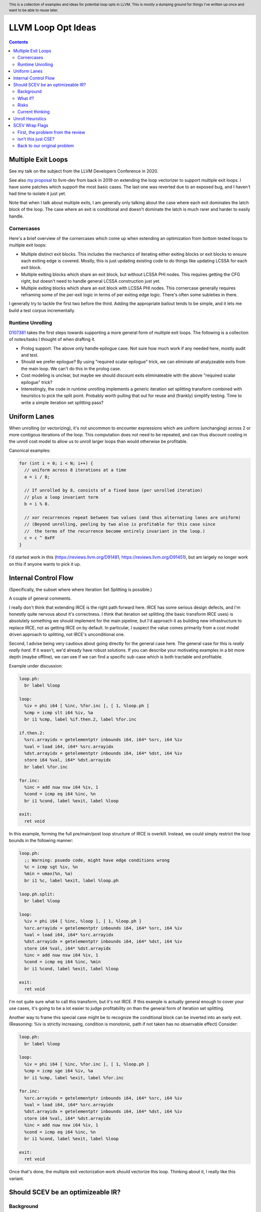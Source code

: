 .. header:: This is a collection of examples and ideas for potential loop opts in LLVM.  This is mostly a dumping ground for things I've written up once and want to be able to reuse later.

-------------------------------------------------
LLVM Loop Opt Ideas
-------------------------------------------------

.. contents::

Multiple Exit Loops
-------------------

See my talk on the subject from the LLVM Developers Conference in 2020.  

See also `my proposal <https://lists.llvm.org/pipermail/llvm-dev/2019-September/134998.html>`_ to llvm-dev from back in 2019 on extending the loop vectorizer to support multiple exit loops.  I have some patches which support the most basic cases.  The last one was reverted due to an exposed bug, and I haven't had time to isolate it just yet.

Note that when I talk about multiple exits, I am generally only talking about the case where each exit dominates the latch block of the loop.  The case where an exit is conditional and doesn't dominate the latch is much rarer and harder to easily handle.

Cornercases
===========

Here's a brief overview of the cornercases which come up when extending an optimization from bottom tested loops to multiple exit loops:

* Multiple distinct exit blocks.  This includes the mechanics of iterating either exiting blocks or exit blocks to ensure each exiting edge is covered.  Mostly, this is just updating existing code to do things like updating LCSSA for each exit block.
* Multiple exiting blocks which share an exit block, but without LCSSA PHI nodes.  This requires getting the CFG right, but doesn't need to handle general LCSSA construction just yet.
* Multiple exiting blocks which share an exit block with LCSSA PHI nodes. This cornercase generally requires reframing some of the per-exit logic in terms of per exiting edge logic.  There's often some subleties in there.

I generally try to tackle the first two before the third.  Adding the appropriate bailout tends to be simple, and it lets me build a test corpus incrementally. 

Runtime Unrolling
=================

`D107381 <https://reviews.llvm.org/D107381>`_ takes the first steps towards supporting a more general form of multiple exit loops.  The following is a collection of notes/tasks I thought of when drafting it.

* Prolog support.  The above only handle epilogue case.  Not sure how much work if any needed here, mostly audit and test.
* Should we prefer epilogue?  By using "required scalar epilogue" trick, we can eliminate *all* analyzeable exits from the main loop.  We can't do this in the prolog case.
* Cost modeling is unclear, but maybe we should discount exits eliminateable with the above "required scalar epilogue" trick?
* Interestingly, the code in runtime unrolling implements a generic iteration set splitting transform combined with heuristics to pick the split point.  Probably worth pulling that out for reuse and (frankly) simplify testing.  Time to write a simple iteration set splitting pass?  

Uniform Lanes
-------------

When unrolling (or vectorizing), it's not uncommon to encounter expressions which are uniform (unchanging) across 2 or more contigous iterations of the loop.  This computation does not need to be repeated, and can thus discount costing in the unroll cost model to allow us to unroll larger loops than would otherwise be profitable.

Canonical examples:

.. code::

   for (int i = 0; i < N; i++) {
     // uniform across 8 iterations at a time
     a = i / 8;
     
     // If unrolled by 8, consists of a fixed base (per unrolled iteration) 
     // plus a loop invariant term
     b = i % 8.
     
     // xor recurrences repeat between two values (and thus alternating lanes are uniform)
     // (Beyond unrolling, peeling by two also is profitable for this case since
     //  the terms of the recurrence become entirely invariant in the loop.)
     c = c ^ 0xFF
   }

I'd started work in this (https://reviews.llvm.org/D91481, https://reviews.llvm.org/D91451), but am largely no longer work on this if anyone wants to pick it up.  

Internal Control Flow 
---------------------
(Specifically, the subset where where Iteration Set Splitting is possible.)

A couple of general comments.

I really don't think that extending IRCE is the right path forward here. IRCE has some serious design defects, and I'm honestly quite nervous about it's correctness. I think that iteration set splitting (the basic transform IRCE uses) is absolutely something we should implement for the main pipeline, but I'd approach it as building new infrastructure to replace IRCE, not as getting IRCE on by default. In particular, I suspect the value comes primarily from a cost model driven approach to splitting, not IRCE's unconditional one.

Second, I advise being very cautious about going directly for the general case here. The general case for this is *really really hard*. If it wasn't, we'd already have robust solutions. If you can describe your motivating examples in a bit more depth (maybe offline), we can see if we can find a specific sub-case which is both tractable and profitable.

Example under discussion:

.. code::

   loop.ph:
     br label %loop

   loop:
     %iv = phi i64 [ %inc, %for.inc ], [ 1, %loop.ph ]
     %cmp = icmp slt i64 %iv, %a
     br i1 %cmp, label %if.then.2, label %for.inc

   if.then.2:
     %src.arrayidx = getelementptr inbounds i64, i64* %src, i64 %iv 
     %val = load i64, i64* %src.arrayidx
     %dst.arrayidx = getelementptr inbounds i64, i64* %dst, i64 %iv 
     store i64 %val, i64* %dst.arrayidx
     br label %for.inc

   for.inc:
     %inc = add nuw nsw i64 %iv, 1
     %cond = icmp eq i64 %inc, %n
     br i1 %cond, label %exit, label %loop

   exit:
     ret void


In this example, forming the full pre/main/post loop structure of IRCE is overkill.  Instead, we could simply restrict the loop bounds in the following manner:

.. code::

   loop.ph:
     ;; Warning: psuedo code, might have edge conditions wrong
     %c = icmp sgt %iv, %n
     %min = umax(%n, %a)
     br i1 %c, label %exit, label %loop.ph

   loop.ph.split:
     br label %loop

   loop:
     %iv = phi i64 [ %inc, %loop ], [ 1, %loop.ph ]
     %src.arrayidx = getelementptr inbounds i64, i64* %src, i64 %iv 
     %val = load i64, i64* %src.arrayidx
     %dst.arrayidx = getelementptr inbounds i64, i64* %dst, i64 %iv 
     store i64 %val, i64* %dst.arrayidx
     %inc = add nuw nsw i64 %iv, 1
     %cond = icmp eq i64 %inc, %min
     br i1 %cond, label %exit, label %loop

   exit:
     ret void

I'm not quite sure what to call this transform, but it's not IRCE.  If this example is actually general enough to cover your use cases, it's going to be a lot easier to judge profitability on than the general form of iteration set splitting.  

Another way to frame this special case might be to recognize the conditional block can be inverted into an early exit.  (Reasoning: %iv is strictly increasing, condition is monotonic, path if not taken has no observable effect)  Consider:

.. code::

   loop.ph:
     br label %loop

   loop:
     %iv = phi i64 [ %inc, %for.inc ], [ 1, %loop.ph ]
     %cmp = icmp sge i64 %iv, %a
     br i1 %cmp, label %exit, label %for.inc

   for.inc:
     %src.arrayidx = getelementptr inbounds i64, i64* %src, i64 %iv 
     %val = load i64, i64* %src.arrayidx
     %dst.arrayidx = getelementptr inbounds i64, i64* %dst, i64 %iv 
     store i64 %val, i64* %dst.arrayidx
     %inc = add nuw nsw i64 %iv, 1
     %cond = icmp eq i64 %inc, %n
     br i1 %cond, label %exit, label %loop

   exit:
     ret void
   

Once that's done, the multiple exit vectorization work should vectorize this loop. Thinking about it, I really like this variant.  


Should SCEV be an optimizeable IR?
----------------------------------

Background
==========

SCEV canonicalizes at construction.  That is, if two SCEV's compute equivalent results, the goal is to have them evaluate to the same SCEV object.  Given two SCEVs, it's is safe to say that if S1 == S2 that the expressions are equal.  Note that it is not safe to infer the expressions are different if S1 != S2 as canonicalization is best effort, not guaranteed.

SCEV's handling of no-wrap flags (no-self-wrap, no-signed-wrap, and no-unsigned-wrap) is complicated.  The key relevant detail is that wrap flags are sometimes computed *after* SCEV for the underlying expressions have been generated.  As such, there can be cases where SCEV (or a user of the SCEV analysis) learns a fact about the SCEV which could have led to a more canonical result if known at construction.  The basic question is what to do about that.

Today, there are three major options - with each used somewhere in the code.

* Move inference to construction time.  This has historical been the best option, but recent issues with compile time is really calling this into question.  In particular, it's hard to justify when we don't know whether the resulting fact will ever be useful for the caller.
* Update the SCEV node in place, and then "forget" all dependent SCEVs.  This requires collaboriation with SCEV's user, and can only be done externally.  It also requires all dependent SCEV's to rebuild from scratch which has been a compile time issue in recent patches.
* Update the SCEV node in place, and then leave dependent SCEVs in an inprecise state.  (That is, if we recreated the same expression, we'd end up with a more canonicalized result.)  This results in potentially missed optimizations, and implementation complexity to work around the inprecision in a few spots.

What if?
========

So, what might we do here?

The basic idea is that we explicitly allow SCEVs to be non-canonical.  For the purpose of this discussion, let's focus on the flag use case.  There are potentially others for non-canonical SCEVs, but we'll ignore that for now.  Then, we support the ability to a) refine existing SCEVs, and b) revisit the instructions associated with dependent SCEVs and produce new more-canonical SCEVs.

Let me expand on that last bit because it's subtle in an important way.

SCEV internally maintains a map from `Value*` to `SCEV*` (i.e. the `ValueExprMap` structure).  Today, ever existing SCEV has a potentially many to one mapping from `Value*` to `SCEV*`.  We would extend that to a many-to-many relation with potentially _multiple_ SCEV nodes corresponding to each Value.  The first in that list would be the best currently known, and all others would be stale values (potentially used by some client until explicitly forgotten).

Given this, we'd then have the option to handle a new wrap flag with the following procedure:

.. code::

  Mutate the SCEV whose fact we inferred.
  for each Value* mapper to said SCEV {
    add users to worklist
  }
  while worklist not empty {
    if no existing SCEV for Value *V, ignore
    reconstruct SCEV for Value *V
      (note that at least one operand of the expression must have
      either changed or been mutated)
    if changed
      add to mapping
      add users of V to worklist
  }

The key detail here is that we're walking the user list of the Value, not of the SCEV.  The SCEV still doesn't have an explicit use list.  We're also not deleting old SCEV nodes.

If we want the invariant that getSCEV(V) always returns the most canonical form, then we need to apply the above algorithm eagerly on change.  If we're okay giving that up, then we can do this specifically on demand only, but that complicates the SCEV interface.  I'd start with the former until we're forced into the later.

Risks
=====

SCEV* Keyed Maps
  If there are maps keyed by SCEV* in client code, and the client expects map[getSCEV(V)] to return an expected result, the change of invariant might break client code.  I am not currently aware of such a structure, but also haven't auditted for it.

Update time
  The need to walk use lists may be expensive.  The existing forget interface gives an idea, but we might be able to accelerate this using a "pending update" lazy mechanism.  Haven't fully explored that.

Current thinking
================

After writing this up, I'm left with the impression this was a lot cleaner than I'd first expected.  I'd sat down to write this up as one of those crazy ideas for someday; I'm now wondering if someday should be now.

    
Unroll Heuristics
-----------------

In generic discussion of unrolling cost heuristics, I typically see two distinct families of reasoning.

**Heuristic 1 - Direct Simplification**

Unrolling a loop will sometimes enable elimination of computation.  For the purposes of this heuristic, latch cost is generally *not* relevant (that's covered in Heuristic 2).  The only catch is that even to simplify, we generally don't want to unroll enough to fall out of cache.

A couple examples which probably should be unrolled:

... code::

  for (i in 0 to N) { 
    a[i/2)++; 
  }

  for (i in 0 to N) { 
    if (cant_analyze())
      break;
    g_a = 5;
  }

  for (i in 0 to N) {
    if (f(i/2))
      break;
    a[i)++; 
  }

  for (i in 0 to N) {
    if (i % 2 == 0)
      a[i)++; 
  }


For each of these, we're balancing estimated dynamic cost vs static cost.  Note that the static cost doesn't necessarily increase.  On the first and last example, the static cost is unchanged.  

The case with a unchanged static cost is arguably a canonicalization heuristic and is justifiably on it's own, but it's hard to clearly split from the balanced cost case.

**Hueristic 2 - Branch Cost**

The other major reason to unroll is to reduce the branch cost of the loop structure itself.  Here, it's important to have a mental model of the hardware as different processors have *radically* different branch costs.  The primary factors being traded off are:

* Effective out of order width.  This is primarily a function of a) the number of branches, and b) their predictability.  Note that predictors can match non-trivial patterns which complicates reasoning about unrolling short loops substaintially.
* Prediction resources.  Every predictable branch requires predictor state which can't be used elsewhere, and may behave differently in hot and cold code.  
* Code size.  Primarily a question of whether hot code fits into the relevant cache structures (uop cache dominates, L1 is also worth considering).  Falling out of cache generally hurts badly.  There's both a per-loop local effect, and a program hot-code global effect.

... code::

  for (i in 0 to N) {
    a[i] = i;
  }

Consider the loop above for a couple different scenarios.  We'll start with partial or runtime unrolling, and then move to full unrolling.

* A simple in-order core or an out-of-order code without a good branch predictor.  Unrolling to smallest cache size likely beneficial due to reducing number of branches.
* Out of order with dedicated loop predictor.  Likely *not* worthwhile to unroll single exit loops.  For multiple exit loops, reasoning for non-latch exits is same as following case without loop predictor.
* Out of order w/o loop predictor.  For single exit loops, probably not worthwhile as we're still going to mispredict the last iteration (unless the unrolled trip count is small enough that we better fit the predictors pattern capability.)  For multiple exit loops, may be justified if total number of branches in the unrolled loop is equal or less than the original unrolled loop.

Full unrolling is generally profitable anywhere partial unrolling by the same factor is, but may additionally be profitable when:

* Out of order w/o loop predictor.  For *long* running loops, probably not worthwhile as branch mis-predict cost is ammortized away.  For short loops with *cosistent* trip counts, likely worthwhile to reduce mis-predict costs.  

In general, on modern high performance out-of-order processors, unrolling is generally *not* a good default.  On simpler cores, it often *is* a good default.

**Alternate Framings**

There are three alternate views of the heuristics above which are sometimes helpful.

First, the complexity of the branch cost heuristic is arguably just a (very) complicated cost model for the dynamic cost of the first heuristic.  You can integrate the two heuristics into one - at least for the local cost.

Second, the local cost vs global cost axis is important.  It is generally *very* hard for compiler to reason about the global effect of an increase in code size or predictor resource use.  I don't know of any good answers here other than to be slightly conservative in the unrolling heuristic.  You might be able to use profile data to predict preloops or post-loops untaken in runtime unrolling, and thus consider them to have zero global cost, but I haven't see anyone do that successfully yet.

Third, while we've discussed them in terms of unrolling, the same basic reasoning applies to a number of loop transforms such as peeling (first and last), and iteration set splitting.


SCEV Wrap Flags
---------------

This section is inspired by the discussion on `D106852 <https://reviews.llvm.org/D106852>`_.  This review starts with a problem around AddRecs.  This is my attempt at getting my head around the problem in advance of participating in the review discussion.

Aside: Please excuse the mix of psuedo code, this is my best attempt at making the examples readable.

First, the problem from the review
==================================

... code:

  %c = add i32 %a, %b
  if (%c would not overflow) {
    loop {
      %iv = [%a, %preheader], [%iv.next, %loop]
      body;
      %iv.next = add i32 nuw %iv, %b
      if (function_of_unrelated_iv) break;
    }
    return;
  }
  code_which_assumes_overflow()

The basic structure of this example is a conditionally executed loop where %iv.next is known not to overflow on the first iteration based on control flow which gaurds the entry to the loop. 
    
Naively, SCEV should produce expressions which look roughly like the following:

* %c = %a + %b
* %iv = {%a, +, %b}<nuw>
* %iv.next = {%a +nuw %b, +, %b}

The problem is that SCEV doesn't include flags in object identity.  As a result, what SCEV actually produces is:

* %c = %a +nuw %b
* %iv = {%a, +, %b}<nuw>
* %iv.next = {%a +nuw %b, +, %b}

This happens because SCEV sees two add(%a,%b) functions and canonicalizes them to the same SCEV object.  (Warning: The example chosen for explaination is deliberately simplified and problably *does not* produce these broken SCEVs.  See the unreduced cases in `D106851 <https://reviews.llvm.org/D106851>`_ for something which demonstrates this in practice.)

This is the problem that the review mentioned at the beginning describes.  The review proposes to fix it by dropping the nuw flag on the computation of the starting value of the %iv.next AddRec, and thus having the resulting SCEVs become:

* %c = %a + %b
* %iv = {%a, +, %b}<nuw>
* %iv.next = {%a + %b, +, %b}

This would seem to be correct in this case, but we'd loose optimization potential from knowing that %a + %b doesn't overflow in the context of the starting value for the %iv.next AddRec.

Isn't this just CSE?
====================

Looking at the above, it seems like this problem is simply common sub-expression elimination.  Given that, let's explore how the CSE piece is handled.

... code:

  define i1 @test(i32 %a, i32 %b, i1 %will_overflow) {
    %c = add i32 %a, %b
    br i1 %will_overflow, label %exit1, label %exit2

  exit1:
    %ret1 = icmp ult i32 %c, %a
    ret i1 %ret1

  exit2:
    %c2 = add nuw i32 %a, %b
    %ret2 = icmp ult i32 %c2, %a
    ret i1 %ret2
  }

  $ opt -enable-new-pm=0 -analyze -scalar-evolution flags.ll 
  Printing analysis 'Scalar Evolution Analysis' for function 'test':
  Classifying expressions for: @test
    %c = add i32 %a, %b
    -->  (%a + %b) U: full-set S: full-set
    %c2 = add nuw i32 %a, %b
    -->  (%a + %b) U: full-set S: full-set
  Determining loop execution counts for: @test

Interestingly, we still combined both adds into a single SCEV node, but we did so conservatively.  We stripped the flags from *both* expressions.  This is the classic solution uses for CSE elsewhere in the optimizer as well.

So, all is good right?  Well, not so fast.  The problem is the above wasn't implement as merging the flags on CSE.  Instead, it was implemented via `getNoWrapFlagsFromUB` and `isSCEVExprNeverPoison`.

`isSCEVExprNeverPoison` contains a bit of logic which is *extremely* subtle.  Specifically, it returns true for the following circumstance:

* an *instruction* whose operands include some AddRec in some loop L
* all other operands to the add are invariant in L
* the add is guaranteed to execute on entry to L
* we can prove that poison, if produced by the add, must reach an instruction which triggers full UB

The basic idea behind this appears to be that by a) finding the defining loop for the instruction, and b) proving the defining instruction executes, we prove the flags must be correct for all uses of the SCEV.  After staring at this for a while, I believe this correct.

Back to our original problem
============================

The key point of the digression through CSE is that the requirements for preserving the flags of an add dependent on three aspects: 1) the defining scope, 2) guaranteeing that an instruction must execute in that scope, and 3) establishing overflow must reach an instruction which triggers UB.

The problem the original review is trying to tackle comes down to our choice to preserve flags on the %a + %b expression in the start of the addrec for %iv.next.  However, it's missing both the guaranteed to execute property, and the poison triggers-UB property.  So, I'm not sure it's a complete fix.

There's also a separate concern which has been raised in the review about multiple operand add expressions, and the correctness of flag splitting, but I don't think we need to get to that to already have a problem.



    
